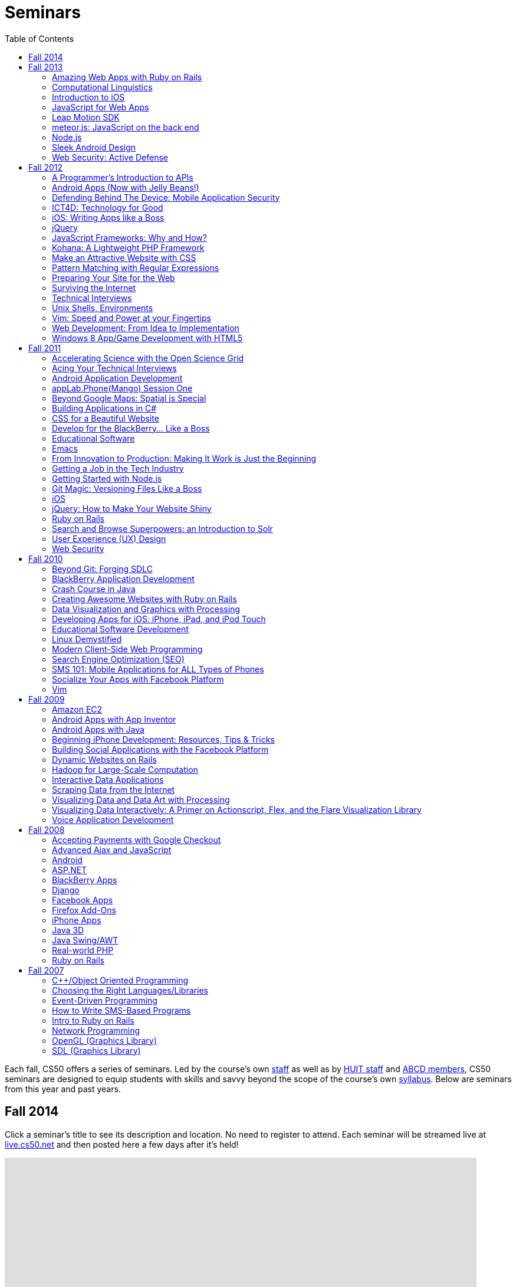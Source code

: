= Seminars
:toc: left

Each fall, CS50 offers a series of seminars. Led by the course's own
https://cs50.harvard.edu/staff[staff] as well as by
http://huit.harvard.edu/[HUIT staff] and
http://www.abcd.harvard.edu/[ABCD members], CS50 seminars are designed
to equip students with skills and savvy beyond the scope of the course's
own https://cs50.harvard.edu/syllabus[syllabus]. Below are seminars from
this year and past years.

== Fall 2014

Click a seminar's title to see its description and location. No need to register to attend. Each seminar will be streamed live at https://live.cs50.net/[live.cs50.net] and then posted here a few days after it's held!

++++
<iframe src="https://www.google.com/calendar/embed?showNav=0&amp;showDate=0&amp;showPrint=0&amp;showTabs=0&amp;showCalendars=0&amp;showTz=0&amp;mode=AGENDA&amp;height=600&amp;wkst=1&amp;bgcolor=%23FFFFFF&amp;src=9q5vbacbfsvejq8g84j66gn14o%40group.calendar.google.com&amp;color=%235229A3&amp;ctz=America%2FNew_York" style=" border-width:0 " width="800" height="600" frameborder="0" scrolling="no"></iframe>
++++

== Fall 2013

=== Amazing Web Apps with Ruby on Rails

_by Gabriel Guimaraes_

Ruby on Rails is an awesome framework that lets you create web applications really fast, without having to worry about unnecessary details!

* http://cdn.cs50.net/2013/fall/seminars/ruby_on_rails/ruby_on_rails.pdf[Slides]
* http://cs50.tv/2013/fall/seminars/ruby_on_rails/[Video]


=== Computational Linguistics

_by Lucas Freitas_

As computers become more and more present in our lives, making our interactions with them more intuitive and natural is essential. Computational linguistics refers to the field of computer science that uses computer science to do interesting things with natural language. Examples of large computational linguistic projects are Siri, the Jeopardy winner Watson, and Google Translate. This seminar will give a brief introduction to the field, and will include Python demos to show the potential of that area.

* http://cdn.cs50.net/2013/fall/seminars/computational_linguistics/computational_linguistics.pdf[Slides]
* http://cdn.cs50.net/2013/fall/seminars/computational_linguistics/computational_linguistics.zip[Source]
* http://cs50.tv/2013/fall/seminars/computational_linguistics/[Video]


=== Introduction to iOS

_by Rhed Shi_

Learn how to program iOS applications using Objective-C and XCode 5.

* http://cdn.cs50.net/2013/fall/seminars/intro_to_ios/intro_to_ios.pdf[Slides]
* http://cdn.cs50.net/2013/fall/seminars/intro_to_ios/intro_to_ios.zip[Source Code]
* http://cs50.tv/2013/fall/seminars/intro_to_ios/[Video]
	

=== JavaScript for Web Apps

_by Tomas Reimers and Mike Rizzo_

Learn about APIs and libraries available in Javascript that are useful when writing web applications. 

* http://tomasreimers.github.io/cs50-seminar/[Slides]
* http://cdn.cs50.net/2013/fall/seminars/javascript_for_web_apps/javascript_for_web_apps.zip[Source]
* http://cs50.tv/2013/fall/seminars/javascript_for_web_apps/[Video]


=== Leap Motion SDK

_by Dan Gill and Michael Sutherland_

Getting Started. Important Details. Tools and helpful tips. Community developments. Community resources. How to engage with Leap for help Q&A.

* http://cdn.cs50.net/2013/fall/seminars/leap_motion/leap_motion.pdf[Slides]
* http://cs50.tv/2013/fall/seminars/leap_motion/[Video]


=== meteor.js: JavaScript on the back end 

_by Roger Zurawicki_

A better way to build apps.  Meteor is an open-source platform for building top-quality web apps in a fraction of the time, regardless of your comfort level. 
We will cover the basics of server-side JavaScript and how to get started building cool real-time web apps!  More information at http://www.meteor.com/.

* http://cdn.cs50.net/2013/fall/seminars/meteorjs/meteorjs.pdf[Slides]
* http://cdn.cs50.net/2013/fall/seminars/meteorjs/meteorjs.zip[Source Code]
* http://cs50.tv/2013/fall/seminars/meteorjs/[Video]


=== Node.js

_by Kevin Schmid_

Node.js is a powerful JavaScript library that allows you to create programs that deal with input and output.  That includes network data and file streams, so it's great for creating web servers! Come hear all about Node.js: how it works, where it works best, and how you could use a Node.js server in your final project! In this seminar, we'll show some examples of Node.js servers and discuss server performance.

* http://cdn.cs50.net/2013/fall/seminars/nodejs/nodejs.pdf[Slides]
* http://cdn.cs50.net/2013/fall/seminars/nodejs/nodejs.zip[Source Code]
* http://cs50.tv/2013/fall/seminars/nodejs/[Video]


=== Sleek Android Design

_by Jordan Jozwiak_

Learn about Android design patterns and how to deal with so many different device versions, sizes, and pixel densities.  We will talk about fundamental mobile designs principles, Android-specific concerns, and responsive design for phones and tablets.

* http://cdn.cs50.net/2013/fall/seminars/sleek_android_design/sleek_android_design.pdf[Slides]
* http://cs50.tv/2013/fall/seminars/sleek_android_design/[Video]


=== Web Security: Active Defense

_by Luciano Arango_

Is my new website, or web application secure? How do I make sure it's secure or test if its not? In this seminar we'll put up a website that's not yet, ahem, ready, and split the attendees into two teams. Team one's job: exploit all the vulnerabilities in the code; team two's job: patch them up before team one gets there. We'll be guiding the challenge by exposing the different mistakes that become security problems, how to spot them quickly, and how to patch them up correctly.

* http://cdn.cs50.net/2013/fall/seminars/web_security/web_security.pdf[Slides]
* http://cs50.tv/2013/fall/seminars/web_security/[Video]


== Fall 2012

=== A Programmer's Introduction to APIs

_by Billy Janitsch '15_

APIs allow you to programmatically access data from websites in a useful
form. Facebook, Flickr, Tumblr, Google Maps, Freebase, Wikipedia,
last.fm, Digg, and even CS50 all have APIs that you can use to work with
a variety of interesting data. Have another source in mind? There's
probably an APP for that. Oops, I mean an API. All familiarity levels
welcome, and those in search of ideas for a cool final project are
particularly encouraged to attend.

* http://cs50.tv/2012/fall/seminars/programmer_intro/programmer_intro-720p.mp4[Video]


=== Android Apps (Now with Jelly Beans!)

_by Jordan Jozwiak '14_

As of September 2012, Android had a 68% market share on smart phones(iOS trailed with only 17% share). Android has matured substantially inthe last few years and is undoubtedly here to stay. What are thedifferences between iOS and Android? How has Android changed with therelease of ICS and Jelly Bean? And, most importantly, how can you getstarted developing for Android using Java and Eclipse?

* http://cdn.cs50.net/2012/fall/seminars/android_apps/android_apps.pdf[Slides]
* http://cs50.tv/2012/fall/seminars/android_apps/android_apps-720p.mp4[Video]


=== Defending Behind The Device: Mobile Application Security

_by Chris Wysopal_

Risks to mobile devices are similar to those of traditional software
applications and a result of insecure coding practices, privacy
violating design, and malicious intent. But mobile devices aren’t just
small computers: they are designed around personal and communication
functionality. This makes the top mobile applications risks different
from the top traditional computing risks - and an easier opportunity for
those with malicious intent. This presentation will discuss the threat
landscape and how developers and enterprise IT can tackle mobile app
risk.

* http://cdn.cs50.net/2012/fall/seminars/mobile_application_security/mobile_application_security.pdf[Slides]
* http://cs50.tv/2012/fall/seminars/mobile_application_security/mobile_application_security-720p.mp4[Video]


=== ICT4D: Technology for Good

_by Alisa Nguyen '15 and Joy Ming '15_

Information Communication Technology for Development is a field where
technology is applied to areas such as global health or mobile health,
education and literacy, food production and distribution, and more. This
seminar will demonstrate how technology can create things that are not
only flashy and awesome but can change the world.

* http://cdn.cs50.net/2012/fall/seminars/ict4d/ict4d.pdf[Slides]
* http://cs50.tv/2012/fall/seminars/ict4d/ict4d-720p.mp4[Video]


=== iOS: Writing Apps like a Boss

_by Tommy MacWilliam '13_

Looking to create a project your friends and family can download on the
App Store? Learn how easy it is to write software for iPhone and iPad.
Topics include Objective-C, XCode, and design patterns, and sample apps
include tic-tac-toe and a sports news reader.

* http://cdn.cs50.net/2012/fall/seminars/ios/ios.pdf[Slides]
* http://cdn.cs50.net/2012/fall/seminars/ios/ios.zip[Source Code]
* http://cs50.tv/2012/fall/seminars/ios/ios-720p.mp4[Video]


=== jQuery

_by Vipul Shekhawat '14_

Javascript is a client-side web programming language, used to create all
sorts of functionality on websites. This seminar focuses on jQuery, one
of the most widely used Javascript libraries. jQuery allows programmers
to easily select and manipulate elements on an HTML page, animate
elements effortlessly, send HTTP requests to servers, and much more.
According to builtwith.com, over 24 million websites use jQuery,
including nearly 60% of the top 10,000 websites on the Internet. Make
web programming a lot easier -- come to this seminar and learn jQuery!

* http://cdn.cs50.net/2012/fall/seminars/jquery/jquery.pdf[Slides]
* http://cdn.cs50.net/2012/fall/seminars/jquery/jquery.zip[Source Code]
* http://cloud.cs50.net/~vshekhawat/jquery[Link to Interactive Slides]
* http://cs50.tv/2012/fall/seminars/jquery/jquery-720p.mp4[Video]


=== JavaScript Frameworks: Why and How?

_by Kevin Schimd '15_

JavaScript! It's awesome when you want to add interactive, client-side
features to a website. But coding large projects in JavaScript can be
difficult: it's tough to keep track of events, and maintain organization
of the code! Enter in JavaScript frameworks, which are useful in solving
these kinds of issues. In this seminar, we'll dive into the details and
aspects of some frameworks, and discuss what kind of design challenges
they address. Some knowledge of JavaScript, such as events and objects,
is ideal, but not necessary.

* http://cdn.cs50.net/2012/fall/seminars/javascript_frameworks/javascript_frameworks.zip[Source
Code]
* http://cs50.tv/2012/fall/seminars/javascript_frameworks/javascript_frameworks-720p.mp4[Video]


=== Kohana: A Lightweight PHP Framework

_by Brandon Liu '14_

Web frameworks are absolutely essential for making websites: They
organize your code so that it's more maintainable, and they take care of
common problems like user input sanitation and data model validation so
that you don't have to reinvent the wheel every single time. There are
dozens of web frameworks out there, but Kohana is one of the easiest to
learn, while still providing plenty of features. It's written in PHP, so
there's no need to learn a new language! The seminar will be a
live-coding session, building a blog from the ground up using Kohana.
Students are free to code along, but I will be moving quickly to cover
more ground.

* http://cdn.cs50.net/2012/fall/seminars/kohana/kohana.pdf[Slides]
* http://cdn.cs50.net/2012/fall/seminars/kohana/kohana.zip[Source Code]
* http://cs50.tv/2012/fall/seminars/kohana/kohana-720p.mp4[Video]


=== Make an Attractive Website with CSS

_by Ben Shryock '15_

Learn to make websites even sexier than CS50 Finance with the use of
Cascading Style Sheets (CSS). CSS allows precise control over visual
appearance of a page, from overall layout to details such as font and
margins, all from a single style sheet.

* http://cdn.cs50.net/2012/fall/seminars/css/css.pdf[Slides]
* http://cdn.cs50.net/2012/fall/seminars/css/css.zip[Source Code]
* http://cs50.tv/2012/fall/seminars/css/css-720p.mp4[Video]


=== Pattern Matching with Regular Expressions

_by John Mussman '12_

Regular expressions are templates that allow computers to find and match
patterns in text. Pattern matching is useful when analyzing user input
on consumer websites, cleaning experimental data, or mining source texts
for statistical information. This seminar gives students conceptual
strategies for converting patterns into regular expressions; practice
using the Python re library to solve puzzles; and background to use the
many implementations of regular expressions in command-line tools and
languages including Python, Perl, Ruby, Java, C#, PHP, and MYSQL.

* http://cdn.cs50.net/2012/fall/seminars/pattern_matching/pattern_matching.pdf[Slides]
* http://cs50.tv/2012/fall/seminars/pattern_matching/pattern_matching-720p.mp4[Video]


=== Preparing Your Site for the Web

_by Yuechen Zhao '15_

Designing and launching a website today is a more complex than simply
whipping up some HTML and CSS. You must also take additional steps to
ensure that your site is ready for the web, as websites are being viewed
on different browsers and platforms by people all over the world. How
can you be certain that your site will thrive under all conditions?
Topics to be discussed include cross-browser/platform compatibility, web
security, error handling, and performance optimization.

* http://cdn.cs50.net/2012/fall/seminars/preparing_your_site/preparing_your_site.pdf[Slides]
* http://cs50.tv/2012/fall/seminars/preparing_your_site/preparing_your_site-720p.mp4[Video]


=== Surviving the Internet

_by Esmond Kane_

This seminar will be a truncated version of the National Cyber Security
Awareness Month presentations available here: http://hvrd.me/Rx1Se9
During this year, a record number of popular online service providers,
ranging from email, to social media, to cloud file sharing, were
compromised resulting in our data being exposed. Now, more than ever, we
need to be mindful of the need for constant vigilance when it comes to
computer security. To protect yourself from cyber risks, here are some
things you can do: 1. Ensure your computer has been set to automatically
update 2. Enable your computer's operating system firewall 3. Install
antivirus software and ensure it is set to automatically update 4.
Install HTTPS and anti-tracking extensions 5. Only save your passwords
to a password safe, never save passwords to your browser 6. Select a
unique password for each of your accounts, do not use a common password
for all of your accounts 7. Use two-factor authentication for accounts
that offer it, for example, Google, PayPal, Dropbox, Facebook and many
others offer free or low cost two-factor authentication 8. Be suspicious
of opening email you were not expecting, or from someone you do not
know, and never reply to an email asking for your password 9. Consider
encrypting your hard disk using your computer's operating system
encryption program, for example, FileVault or BitLocker 10. Back up your
hard disk; make a local backup AND make an online backup of important
data.

* http://cdn.cs50.net/2012/fall/seminars/surviving_the_internet/surviving_the_internet.pdf[Slides]
* http://cs50.tv/2012/fall/seminars/surviving_the_internet/surviving_the_internet-720p.mp4[Video]


=== Technical Interviews

_by Kenny Yu '14_

This will be a workshop presenting the format of technical interviews,
which are common in the recruiting process for software engineering
roles at many tech companies. I'll be presenting tips and resources on
getting through the interview, as well as walking through hands-on
examples of representative problems you might see in interviews.

* http://cdn.cs50.net/2012/fall/seminars/technical_interviews/technical_interviews.pdf[Slides]
* http://cdn.cs50.net/2012/fall/seminars/technical_interviews/technical_interviews.zip[Source
Code]
* http://cs50.tv/2012/fall/seminars/technical_interviews/technical_interviews-720p.mp4[Video]


=== Unix Shells, Environments

_by Douglas Kline_

Unix shells consist of and depend on environments and other provisions
that differ from those of other operating systems. Unix offers several
different shells which have some things in common with each other. One,
bash, is now becoming available on other operating systems and may
become shell-lingua franca. Understanding the bases of the shells, their
various capabilities, and how they differ from each other can greatly
increase one's capabilities of using Unix and also illustrate the
history and development of the shells and the operating system in
general. Understanding how they differ from shells of other operating
systems can promote understanding of both and forestall confusion and
mistakes. I intend this primarily as a practical seminar as the topic
isn't really theoretical and the broader historical implications have
more to do with the irregular, idiosyncratic origins of Unix rather than
principles of computer science.

* http://cdn.cs50.net/2012/fall/seminars/unix_shells_environments/unix_shells_environments.pdf[Text]
* http://cs50.tv/2012/fall/seminars/unix_shells_environments/unix_shells_environments-720p.mp4[Video]


=== Vim: Speed and Power at your Fingertips

_by Brandon Liu '14_

Vim is one of the most popular text editors used by programmers. It is
generally agreed that Vim allows for faster text editing than any other
application, but there is a misconception that Vim has a extremely steep
learning curve. With the proper instruction and guidance, you'll find
yourself coding in Vim in no time, faster than ever before! This seminar
will start with a showcase of what Vim is capable of, and then break out
into a hands-on workshop where everyone gets their hands dirty with some
Vim practice!

* http://cdn.cs50.net/2012/fall/seminars/vim/vim.pdf[Slides]
* http://bit.ly/SGgrya[Vim exercises]
* http://cs50.tv/2012/fall/seminars/vim/vim-720p.mp4[Video]


=== Web Development: From Idea to Implementation

_by Billy Janitsch '15 and Ben Kuhn '15_

So. You have a great idea for a website. What's next? This seminar will
guide you through the process of web development, from designing a solid
architecture to creating a functional and beautiful user interface.
Topics include project management, planning/prioritizing features,
iterating over designs, and an overview of useful libraries and
frameworks. We'll move quickly, but all familiarity levels are welcome.
We'll be happy to field questions during and after the seminar.

* http://cdn.cs50.net/2012/fall/seminars/web_development/web_development.pdf[Slides]
* http://cs50.tv/2012/fall/seminars/web_development/web_development-720p.mp4[Video]


=== Windows 8 App/Game Development with HTML5

_by Edwin Guarin and Chris Bowen_

Are you thinking about what you want to do for your CS50 final project?
Attend this session to learn how to build a Windows 8 App and/or game in
HTML5. If you decide to use this for your final project, we will help
you publish it in the Windows store (using a free Windows Store
developer account we give you) and provide some technical guidance
during the hackathon. You will also have a chance to win a Windows 8
slate device or XBOX 360! Don’t miss out!

* http://cs50.tv/2012/fall/seminars/windows_8/windows_8-720p.mp4[Video]


== Fall 2011


=== Accelerating Science with the Open Science Grid

by Ian Stokes-Rees

In the mid-1990s, the high-energy physics community (think
http://en.wikipedia.org/wiki/Fermilab[FermiLab] and
http://en.wikipedia.org/wiki/Cern[CERN]) started planning for the
http://en.wikipedia.org/wiki/Large_Hadron_Collider[Large Hadron
Collider]. Managing the http://en.wikipedia.org/wiki/Petabyte[petabytes]
of data that would be generated by the facility and sharing it with the
globally distributed community of over 10,000 researchers would be a
major infrastructure and technology problem. This same community that
brought us the web has now developed standards, software, and
infrastructure for http://en.wikipedia.org/wiki/Grid_computing[grid
computing]. In this seminar I'll present some of the exciting science
that is being done on the
http://en.wikipedia.org/wiki/Open_Science_Grid[Open Science Grid], the
US national
http://en.wikipedia.org/wiki/Cyberinfrastructure[cyberinfrastructure]
linking 60 institutions (Harvard included) into a massive
http://en.wikipedia.org/wiki/Distributed_computing[distributed
computing] and http://en.wikipedia.org/wiki/Data_processing_system[data
processing system].

* http://cdn.cs50.net/2011/fall/seminars/acceleratingScience/acceleratingScience.pdf[Slides]
* http://cs50.tv/2011/fall/seminars/acceleratingScience/acceleratingScience.mp4[Video]


=== Acing Your Technical Interviews

by Tony Ho '14

At Harvard, there aren't many programs that help people practice their
interviews, especially if there is coding involved. To help with this, I
would like to teach people about resources that are out there that can
help with making sure everyone can ace their interviews.

Most coding interviews are like another coding competition. I would like
to start by talking about resources like
http://projecteuler.net/[Project Euler], Poj,
http://en.wikipedia.org/wiki/USACO[USACO],
http://codeforces.com/[Codeforces],
http://en.wikipedia.org/wiki/TopCoder[Topcoder]. Then I will move into
the broad topics that everyone needs to know to answer simple questions.
Finally, I will end with a hands-on period where we will try some
problems and go over some problems that I have personally seen and find
very interesting.

* http://cdn.cs50.net/2011/fall/seminars/acing_technical_interviews/acing_technical_interviews.pdf[Slides]
* http://cdn.cs50.net/2011/fall/seminars/acing_technical_interviews/acing_technical_interviews_src.zip[Source
Code]
* http://cs50.tv/2011/fall/seminars/acing_technical_interviews/acing_technical_interviews.mp4[Video]


=== Android Application Development

by Jordan Jozwiak '14

Learn the basics of the http://code.google.com/android/[Android]
Application Interface and developing
http://en.wikipedia.org/wiki/Java_%28software_platform%29[Java]
applications using
http://en.wikipedia.org/wiki/Eclipse_%28software%29[Eclipse].

* http://cdn.cs50.net/2011/fall/seminars/Android_applicationDevelopment/Android_applicationDevelopment.pdf[Slides]
* http://cs50.tv/2011/fall/seminars/Android_applicationDevelopment/Android_applicationDevelopment.mp4[Video]


=== appLab.Phone(Mango) Session One

by Edwin Guarin of Microsoft

You will learn how to get started on that next great app for the Windows
Phone. Session One will attempt to cover: Introduction to Windows Phone
7.5 for Developers; Building Windows Phone 7.5 Apps with Visual Studio
and Silverlight; Getting Started with Sample Code and other resource;
Publishing and Monetizing your App in the Marketplace at no cost. For
this seminar, install the Windows Phone 7.5 SDK from
http://create.msdn.com/en-us/home/getting_started. And create a free
Dreamspark and AppHub account using the instructions from
http://bit.ly/r2dqFr. This will give you the ability to publish your
phone apps and monetize for free.

* Resources
** http://cdn.cs50.net/2011/fall/seminars/appLab_Phone_Mango/Jump_Start_Windows_Phone_Mango.zip[Jump
Start Windows Phone Mango]
** http://cdn.cs50.net/2011/fall/seminars/appLab_Phone_Mango/Windows_Phone_7_Silverlight_Toolkit_Refresh_Aug_2011.zip[Windows
Phone 7 Silverlight Toolkit Refresh Aug 2011]
** http://cdn.cs50.net/2011/fall/seminars/appLab_Phone_Mango/Windows_Phone_7_Training_Course.zip[Windows
Phone 7 Training Course]
** http://cdn.cs50.net/2011/fall/seminars/appLab_Phone_Mango/Windows_Phone_Training_Labs.zip[Windows
Phone Training Labs]
** http://cdn.cs50.net/2011/fall/seminars/appLab_Phone_Mango/Windows_Phone_Training_Presentations.zip[Windows
Phone Training Presentations]
* http://cs50.tv/2011/fall/seminars/appLab_Phone_Mango/appLab_Phone_Mango.mp4[Video]


=== Beyond Google Maps: Spatial is Special

by Kirk Goldsberry

There's an ongoing http://en.wikipedia.org/wiki/Geospatial[geospatial]
revolution happening right now. Unfortunately, despite the rapid rise of
geospatial technologies, here at Harvard there are few if any courses
that focus on
http://en.wikipedia.org/wiki/Geographic_Information_Science[Geographic
Information Science]. I propose to lead a brief seminar that introduces
the basics of GIScience and hopes to inspire students to generate
exciting new spatially aware mobile applications that pick up where
popular location-based services such as
http://en.wikipedia.org/wiki/Google_maps[Google Maps] and
[http://en.wikipedia.org/wiki/Yelp,_Inc. Yelp] leave off. Since a large
percentage of http://en.wikipedia.org/wiki/Application_software["apps"]
have a spatial component, this topic should be of interest to students
looking to design new
http://en.wikipedia.org/wiki/Mobile_computing[mobile computing]
software.

* http://cs50.tv/2011/fall/seminars/beyond_GoogleMaps/beyond_GoogleMaps.mp4[Video]


=== Building Applications in C#

by Mike Teodorescu '11

This seminar is a concentrated introduction to
http://en.wikipedia.org/wiki/C_Sharp_%28programming_language%29[C#] and
will cover
http://en.wikipedia.org/wiki/Object-oriented_programming[object-oriented
programming] in C#,
http://en.wikipedia.org/wiki/Collection_%28computing%29[collections] in
C#, http://en.wikipedia.org/wiki/Exception_handling[exception handling],
http://en.wikipedia.org/wiki/Regular_expression_examples[regular
expressions], http://en.wikipedia.org/wiki/XML[XML]
http://en.wikipedia.org/wiki/Parsing[parsing],
http://en.wikipedia.org/wiki/C_file_input/output[file I/O], and
http://en.wikipedia.org/wiki/Debugging[debugging] in
http://en.wikipedia.org/wiki/Microsoft_Visual_Studio[Visual Studio]. By
the end of the course, students should have a solid grasp of this
powerful language, which is packed with handy shortcuts and libraries.

* http://cdn.cs50.net/2011/fall/seminars/C_sharp/C_sharp.pdf[Slides]
* http://cdn.cs50.net/2011/fall/seminars/C_sharp/C_sharp_src.zip[Source
Code]
* http://cs50.tv/2011/fall/seminars/C_sharp/C_sharp.mp4[Video]


=== CSS for a Beautiful Website

by Charles Bandes

Proper use of http://en.wikipedia.org/wiki/Cascading_Style_Sheets[CSS]
allows a tremendous degree of control over both the layout and visual
design of a web page. Careful application of
http://en.wikipedia.org/wiki/Style_sheet_%28web_development%29[style
sheets] can be the difference between a basic page and a really polished
site.

* http://cdn.cs50.net/2011/fall/seminars/CSS/CSS_src.zip[Source Code]
* http://cs50.tv/2011/fall/seminars/CSS/CSS.mp4[Video]


=== Develop for the BlackBerry... Like a Boss

by Jason Hirschorn '14 and Marta Bralic '12

Learn how to develop applications for
http://en.wikipedia.org/wiki/BlackBerry[BlackBerry] smartphone. Imagine
integrating the http://en.wikipedia.org/wiki/BlackBerry_Messenger[BBM]
platform into your application or coding the next
http://en.wikipedia.org/wiki/Brick_Breaker[Brick Breaker]. The
possibilities are endless!

* http://cdn.cs50.net/2011/fall/seminars/develop_for_the_BlackBerry/develop_for_the_BlackBerry.pdf[Slides]
* http://cs50.tv/2011/fall/seminars/develop_for_the_BlackBerry/develop_for_the_BlackBerry.mp4[Video]


=== Educational Software

by Katie Vale

Interested in writing software to support teaching and learning? This
session will discuss how to plan and execute an instructional project,
including how to do requirements gathering, how to choose development
platforms, and how to assess your project. The instructor has over 20
years' experience in designing and producing educational software.

* http://cdn.cs50.net/2011/fall/seminars/educationalSoftware/educationalSoftware.pdf[Slides]
* http://cs50.tv/2011/fall/seminars/educationalSoftware/educationalSoftware.mp4[Video]


=== Emacs

by Matthew Chartier '12

http://en.wikipedia.org/wiki/Emacs[Emacs] is an alternative to
http://en.wikipedia.org/wiki/Gedit[gedit] which empowers you to write
code more efficiently.
http://en.wikipedia.org/wiki/Extensible[Extensible] and highly
customizable, Emacs allows users to streamline their editing process by
modifying the editor itself to suit their needs. Topics covered will
include http://en.wikipedia.org/wiki/Keyboard_shortcuts[keyboard
shortcuts] to navigate text files quickly, using
http://en.wikipedia.org/wiki/Data_buffer[buffers] to more effectively
work with code spanning multiple files, and automating repetitive and
tedious editing tasks on the fly.

* http://cdn.cs50.net/2011/fall/seminars/Emacs/Emacs.pdf[Slides]
* http://cs50.tv/2011/fall/seminars/Emacs/Emacs.mp4[Video]


=== From Innovation to Production: Making It Work is Just the Beginning

by Dennis Ravenelle

Thomas Edison is credited with saying that invention is 1 percent
inspiration and 99 percent perspiration. Getting an innovative solution
from the lab (or the garage) into a real production environment can be
an arduous process. But until something delivers real value in a
real-world environment, it's just a novelty. Here are some things to
consider.

* http://cdn.cs50.net/2011/fall/seminars/innovation_to_production/innovation_to_production.pdf[Slides]
* http://cs50.tv/2011/fall/seminars/innovation_to_production/innovation_to_production.mp4[Video]


=== Getting a Job in the Tech Industry

by Matthew Chartier '12 and Melissa Niu '13

A seminar to discuss opportunities available to Harvard students in the
tech industry and details about the interview process. The seminar will
consist of a presentation and Q&A session with a panel of students with
prior experience interviewing for and working in positions in the tech
industry.

* http://cdn.cs50.net/2011/fall/seminars/techIndustry/techIndustry.pdf[Slides]
* http://cs50.tv/2011/fall/seminars/techIndustry/techIndustry.mp4[Video]


=== Getting Started with Node.js

by Beardsley Ruml

An introduction to http://en.wikipedia.org/wiki/Node.js[Node.js], a
http://en.wikipedia.org/wiki/Server-side[server-side]
http://en.wikipedia.org/wiki/Javascript[JavaScript] environment with
http://en.wikipedia.org/wiki/Asynchronous_I/O[non-blocking IO], and its
most popular modules, such as http://expressjs.com/[Express] (built on
Connect) and http://socket.io/[Socket-IO]. The opportunities for
real-time browser-based interactions will be demonstrated with a new
http://en.wikipedia.org/wiki/Open_source[open-source] implementation of
http://backchan.nl/[backchan.nl]. (See
http://www.github.com/bruml2/backchannel/)

* http://cdn.cs50.net/2011/fall/seminars/Node_js/Node_js.pdf[Slides]
* http://cs50.tv/2011/fall/seminars/Node_js/Node_js.mp4[Video]


=== Git Magic: Versioning Files Like a Boss

by Tommy MacWilliam '13

Tired of sudoku_why_is_it_3_am.c and sudoku_OMG_FINALLY_WORKS.c? Learn
how software is developed in the real world with
http://git-scm.com/[git], a distributed revision control system. Track
down bugs faster, manage file histories, and deploy code with efficiency
and confidence.

* http://cdn.cs50.net/2011/fall/seminars/Git_magic/Git_magic.pdf[Slides]
* http://cs50.tv/2011/fall/seminars/Git_magic/Git_magic.mp4[Video]


=== iOS

by Larry Ehrhardt

Quick tour of http://en.wikipedia.org/wiki/IOS[iOS] and how to build a
tab-based http://en.wikipedia.org/wiki/Application_software[app] with a
view, table, and web view.

* http://cdn.cs50.net/2011/fall/seminars/iOS/iOS.pdf[Slides]
* http://cdn.cs50.net/2011/fall/seminars/iOS/iOS_src.zip[Source Code]
* http://cs50.tv/2011/fall/seminars/iOS/iOS.mp4[Video]


=== jQuery: How to Make Your Website Shiny

by Alex Hugon '11

Stolen from http://en.wikipedia.org/wiki/JQuery[jQuery's] site: "jQuery
is a fast and concise JavaScript Library that simplifies
http://en.wikipedia.org/wiki/Html[HTML] document traversing, event
handling, animating, and
http://en.wikipedia.org/wiki/Ajax_%28programming%29[Ajax] interactions
for rapid web development. jQuery is designed to change the way that you
write http://en.wikipedia.org/wiki/Javascript[JavaScript]."

What this means for you is that you can make your websites prettier,
more interactive, and more dynamic than ever. If you're considering
making a website for your final project, you should check jQuery out!

* http://cdn.cs50.net/2011/fall/seminars/jQuery/jQuery_src.zip[Source
Code]
* http://cs50.tv/2011/fall/seminars/jQuery/jQuery.mp4[Video]


=== Ruby on Rails

by Lexi Ross '13

http://en.wikipedia.org/wiki/Ruby_on_Rails[Ruby on Rails] is an exciting
new web development framework that lets you build awesome, dynamic
websites in a short amount of time. Ever used
http://en.wikipedia.org/wiki/Twitter[Twitter] or
http://en.wikipedia.org/wiki/Groupon[Groupon]? Then you've used a Rails
application. The Rails framework utilizes the
http://www.ruby-lang.org/en/[Ruby programming language], so we'll be
learning basic Ruby syntax as well as the tools you need to get started
building a Rails app. Bonus: Ruby is insanely fun to code in!

* http://cdn.cs50.net/2011/fall/seminars/Ruby_on_Rails/ROR.pdf[Slides]
* http://cdn.cs50.net/2011/fall/seminars/Ruby_on_Rails/ROR_depot_src.zip[ROR depot Source Code]
* http://cdn.cs50.net/2011/fall/seminars/Ruby_on_Rails/ROR_finance_skeleton_src.zip[ROR finance skeleton Source Code]
* http://cs50.tv/2011/fall/seminars/Ruby_on_Rails/Ruby_on_Rails.mp4[Video]


=== Search and Browse Superpowers: an Introduction to Solr

by Ben Gaucherin

Search and browse capabilities are core to most applications these days.
This seminar will review basic concepts behind search, including the
more recent development known as
http://en.wikipedia.org/wiki/Faceted_search[faceted search]. We will
then use http://en.wikipedia.org/wiki/Solr[Solr], one of the most
popular http://en.wikipedia.org/wiki/Open_source[open-source] faceted
http://en.wikipedia.org/wiki/Search_engine[search engines], to see how
one can incorporate advanced search and browse capabilities into an
application.

* http://cdn.cs50.net/2011/fall/seminars/intro_to_Solr/intro_to_Solr.pdf[Slides]
* http://cs50.tv/2011/fall/seminars/intro_to_Solr/intro_to_Solr.mp4[Video]
* http://cdn.cs50.net/2011/fall/seminars/intro_to_Solr/intro_to_Solr.ova[Virtual Machine]


=== User Experience (UX) Design

by Julia Mitelman '13

Ever stumbled upon a product that frustrated you because you couldn't
figure out how to use it? Learn how to create products that are
intuitive and convenient—no user manual necessary! A sneak peek of
CS179, this seminar teaches you what you need to keep in mind when
making products so you can create a great best user experience—because
it's always the designer's fault!

* http://cdn.cs50.net/2011/fall/seminars/user_UX_design/user_UX_design.pdf[Slides]
* http://cs50.tv/2011/fall/seminars/user_UX_design/user_UX_design.mp4[Video]


=== Web Security

by Carl Jackson '13

You know how to build websites, but do you know how to make them secure?
We'll teach you about some of the most common Web Security
vulnerabilities and how to fix them.

* http://cdn.cs50.net/2011/fall/seminars/Web_security/Web_security.pdf[Slides]
* http://cdn.cs50.net/2011/fall/seminars/Web_security/Web_security.zip[Source Code]
* http://cs50.tv/2011/fall/seminars/Web_security/Web_security.mp4[Video]


== Fall 2010


=== Beyond Git: Forging SDLC

by Esmond Kane

Given the forthcoming launch of the http://forge.gov/[forge.gov]
http://en.wikipedia.org/wiki/Systems_Development_Life_Cycle[SDLC]
portal, building on the already deployed http://forge.mil/[forge.mil],
collaborative development lifecycle portals are officially mainstream.
The presenter will speak to the goals, quirks, maturation and future of
a 6-year software development hosted portal for academia _et al._ in
Harvard. The Harvard ABCD Forge is available at
https://forge.abcd.harvard.edu/[forge.abcd.harvard.edu].

* http://cdn.cs50.net/2010/fall/seminars/BeyondGit_ForgingSDLC/BeyondGit_ForgingSDLC.pdf[Slides]
* http://cs50.tv/2010/fall/seminars/BeyondGit_ForgingSDLC/BeyondGit_ForgingSDLC.mp4[Video]


=== BlackBerry Application Development

by Tian Feng '11

Learn the basics of the http://en.wikipedia.org/wiki/BlackBerry[BlackBerry] Application
Interface and developing http://en.wikipedia.org/wiki/Java_(programming_language)[Java]
applications.

* http://cdn.cs50.net/2010/fall/seminars/BlackBerryApplicationDevelopment/BlackBerryApplicationDevelopment.pdf[Slides]
* http://cs50.tv/2010/fall/seminars/BlackBerryApplicationDevelopment/BlackBerryApplicationDevelopment.mp4[Video]


=== Crash Course in Java

by Matthew Chartier '12

Comprehensive introduction to the syntax, features, advantages, and limitations of the
http://en.wikipedia.org/wiki/Java_(programming_language)[Java]
programming language, relating back to
http://en.wikipedia.org/wiki/C_(programming_language)[C]. Introducing
basic topics in http://en.wikipedia.org/wiki/Object-oriented_programming[object-oriented programming].

* http://cdn.cs50.net/2010/fall/seminars/CrashCourseInJava/CrashCourseInJava.pdf[Slides]
* http://cdn.cs50.net/2010/fall/seminars/CrashCourseInJava/CrashCourseInJava.zip[Source Code]
* http://cs50.tv/2010/fall/seminars/CrashCourseInJava/CrashCourseInJava.mp4[Video]


=== Creating Awesome Websites with Ruby on Rails

by Tommy MacWilliam '13

http://en.wikipedia.org/wiki/Ruby_on_Rails[Ruby on Rails] is a web
application framework for the
http://en.wikipedia.org/wiki/Ruby_(programming_language)[Ruby]
programming language. With Rails, interacting with complex database
structures is a snap and site organization is literally done for you,
allowing you to focus on creating an awesome website rather than
worrying about petty low-level details. In this seminar, we'll take a
look at the Ruby programming language, the
http://en.wikipedia.org/wiki/Model–View–Controller[MVC] design pattern,
and how to create and deploy a killer Rails website in minutes (that's
right, minutes).

* http://cdn.cs50.net/2010/fall/seminars/CreatingAwesomeWebsitesWithRubyOnRails/CreatingAwesomeWebsitesWithRubyOnRails.pdf[Slides]
* http://cs50.tv/2010/fall/seminars/CreatingAwesomeWebsitesWithRubyOnRails/CreatingAwesomeWebsitesWithRubyOnRails.mp4[Video]


=== Data Visualization and Graphics with Processing

by Mike Teodorescu '11

Used in visualizing the human genome, social networks, word maps of
presidential speeches,
http://en.wikipedia.org/wiki/Processing_(programming_language)[Processing]
provides a complete framework for interactive visual applications. The
seminar is structured as a tutorial to enable you to get started quickly
with the
http://en.wikipedia.org/wiki/Java_(programming_language)[Java]-based
Processing and off to a final project! A survey of visual applications
using Processing will be made to give you more implementation ideas for
your project.

* http://cdn.cs50.net/2010/fall/seminars/DataVisualizationAndGraphicsWithProcessing/DataVisualizationAndGraphicsWithProcessing.pdf[Slides]
* http://cdn.cs50.net/2010/fall/seminars/DataVisualizationAndGraphicsWithProcessing/DataVisualizationAndGraphicsWithProcessing.zip[Source Code]
* http://cs50.tv/2010/fall/seminars/DataVisualizationAndGraphicsWithProcessing/DataVisualizationAndGraphicsWithProcessing.mp4[Video]


=== Developing Apps for iOS: iPhone, iPad, and iPod Touch

by Scott Crouch '13

In this seminar, students will learn the fundamentals of
http://en.wikipedia.org/wiki/Objective-C[Objective-C],
http://en.wikipedia.org/wiki/Xcode[Xcode], the iPhone and iPad
simulator, http://en.wikipedia.org/wiki/Interface_Builder[Interface
Builder] and Instruments. Topics in Objective-C include the
http://en.wikipedia.org/wiki/Model–View–Controller[model-view-controller]
paradigm, basic syntax, memory management, Core Data, and UI elements.
Students will learn the basics of creating simple, table, tab bar and
split view controller applications.

* http://cdn.cs50.net/2010/fall/seminars/DevelopingAppsFor_iOS_iPhone_iPad_And_iPodTouch/DevelopingAppsFor_iOS_iPhone_iPad_And_iPodTouch.pdf[Slides]
* http://cdn.cs50.net/2010/fall/seminars/DevelopingAppsFor_iOS_iPhone_iPad_And_iPodTouch/CS50_Practice_iOS_App.zip[Source Code], _should be run on Simulator 4.2 Debug with LLVM Compiler 1.6_
* http://cs50.tv/2010/fall/seminars/DevelopingAppsFor_iOS_iPhone_iPad_And_iPodTouch/DevelopingAppsFor_iOS_iPhone_iPad_And_iPodTouch.mp4[Video]


=== Educational Software Development

by Katie Vale

Interested in writing software to support teaching and learning? This
session will discuss how to plan and execute an instructional project,
including how to do requirements gathering, how to choose development
platforms, and how to assess your project. The instructor has over 20
years experience in designing and producing educational software.

* http://cs50.tv/2010/fall/seminars/EducationalSoftwareDevelopment/EducationalSoftwareDevelopment.mp4[Video]


=== Linux Demystified

by Jeremy Cushman '12

Come learn about arguably the most successful collective action effort
in the history of the world. Dive into the tool used by the pros and
learn what it takes. Bring along your laptop so you can play along.

* http://cdn.cs50.net/2010/fall/seminars/LinuxDemystified/LinuxDemystified.pdf[Slides]
* http://cs50.tv/2010/fall/seminars/LinuxDemystified/LinuxDemystified.mp4[Video]


=== Modern Client-Side Web Programming

by Filip Zembowicz '11

Recent developments in the http://en.wikipedia.org/wiki/HTML5[HTML5] and
http://en.wikipedia.org/wiki/Cascading_Style_Sheets[CSS] specifications
as well as powerful http://en.wikipedia.org/wiki/JavaScript[JavaScript]
libraries like http://en.wikipedia.org/wiki/JQuery[jQuery] have extended
the realm of possibilities of what can be displayed in a browser. This
seminar will be a high-level overview of the new possibilities, such as
embedding video directly, using a canvas to draw arbitrary objects,
dynamically storing data in the browser using localStorage, and
animating and transforming your webpages to your heart's content.

* http://cs50.tv/2010/fall/seminars/ModernClient-SideWebProgramming/ModernClient-SideWebProgramming.mp4[Video]


=== Search Engine Optimization (SEO)

by Katie Fifer '08

Ever wondered how Google picks certain websites to show up before others
in search results? Ever wondered how much traffic (and money) is at
stake when it comes to being number 1 on Google? Come learn how to
optimize your website to make it more search-engine-friendly and boost
your search engine ranking. We'll cover everything from html tags, to
URLs, links, keyword strategy, and overall content.

* http://cdn.cs50.net/2010/fall/seminars/SearchEngineOptimization_SEO/SearchEngineOptimization_SEO.pdf[Slides]
* http://cs50.tv/2010/fall/seminars/SearchEngineOptimization_SEO/SearchEngineOptimization_SEO.mp4[Video]


=== SMS 101: Mobile Applications for ALL Types of Phones

by Jeff Solnet '12 and Punit Shah '12

This seminar will cover the basics of developing
http://en.wikipedia.org/wiki/SMS[SMS]-based mobile applications. We will
discuss and demonstrate how to use the
http://www.zeepmobile.com/developers/[Zeep Mobile] and
http://lite.textmarks.com/dev/[TextMarks Lite] APIs, in conjunction with
http://en.wikipedia.org/wiki/PHP[PHP] scripts, to develop interactive
SMS applications. SMS (i.e. text messages) is a nearly-universal
technology on cell phones. It allows developers to create mobile
applications that are cheap and compatible with all phones, whether
you're using a smartphone (iPhone, Blackberry, G1) or your parents' old
black-and-white Nokia. If you're thinking about changing the world, SMS
has been a useful platform for the developing world where few serviced
populations have access to advanced mobile devices. Farmers in many
African countries are now able to get up-to-date pricing and other
agricultural data thanks to SMS applications. In Kenya, mobile (SMS)
banking is rapidly changing the way Kenyans create and conduct business.
Whether you're interested in updating
http://shuttleboy.cs50.net/[Shuttleboy] or solving world peace, this
seminar will be a good starting point.

* http://cdn.cs50.net/2010/fall/seminars/SMS101_MobileApplicationsForAllTypesOfPhones/SMS101_MobileApplicationsForAllTypesOfPhones.pdf[Slides]
* http://cs50.tv/2010/fall/seminars/SMS101_MobileApplicationsForAllTypesOfPhones/SMS101_MobileApplicationsForAllTypesOfPhones.mp4[Video]


=== Socialize Your Apps with Facebook Platform

by Keito Uchiyama '11

How to get started with http://developers.facebook.com/[Facebook's
Platform product], including use of the
http://developers.facebook.com/docs/api[Graph API] and how to use the
http://github.com/facebook/php-sdk/[SDKs in PHP]. An overview of the
features in the API and examples of possible integrations.

* http://cdn.cs50.net/2010/fall/seminars/SocializeYourAppsWithFacebookPlatform/SocializeYourAppsWithFacebookPlatform.pdf[Slides]
* http://cdn.cs50.net/2010/fall/seminars/SocializeYourAppsWithFacebookPlatform/SocializeYourAppsWithFacebookPlatform.zip[Source Code]
* http://cs50.tv/2010/fall/seminars/SocializeYourAppsWithFacebookPlatform/SocializeYourAppsWithFacebookPlatform.mp4[Video]


=== Vim

by Gabrielle Ehrlich '13

Learn how to use http://en.wikipedia.org/wiki/Vim_(text_editor)[Vim], a
text editor. It's awesome.

* http://cs50.tv/2010/fall/seminars/Vim/Vim.mp4[Video]


== Fall 2009


=== Amazon EC2

by David J. Malan '99

Overview of http://aws.amazon.com/ec2/[Amazon EC2]. How We've Used It.
What It Costs. Q&A.

* https://manual.cs50.net/Amazon_EC2[Outline]
* Video
** http://cdn.cs50.net/2009/fall/seminars/EC2_seminar.flv?play[Flash]
** http://cdn.cs50.net/2009/fall/seminars/EC2_seminar.mp3?download[MP3]
** http://cdn.cs50.net/2009/fall/seminars/EC2_seminar.mov?download[QuickTime]


=== Android Apps with App Inventor

by Alex Hugon '11 and Filip Zembowicz '11

http://sites.google.com/site/appinventorhelp/[App Inventor for Android]
is a http://scratch.mit.edu/[Scratch]-like environment that lets you
create new mobile applications. With it, you can explore communication,
location-awareness, social networking, and massive Web-based data
collections. This is a great way to try out mobile apps, and to
collaborate with a community of developers at Google and other colleges
participating in the App Inventor alpha.

* http://cdn.cs50.net/2009/fall/seminars/AndroidAppsWithAppInventor.flv?play[Flash]
* http://cdn.cs50.net/2009/fall/seminars/AndroidAppsWithAppInventor.mp3?download[MP3]
* http://cdn.cs50.net/2009/fall/seminars/AndroidAppsWithAppInventor.mov?download[QuickTime]


=== Android Apps with Java

by Kent Rakip '11

http://code.google.com/android/[Android] is a software stack for mobile
devices that includes an operating system, middleware and key
applications. The Android SDK provides the tools and APIs necessary to
begin developing applications that run on Android-powered devices.

* http://cdn.cs50.net/2009/fall/seminars/AndroidAppswithJava.pdf[Slides]
* Video
** http://cdn.cs50.net/2009/fall/seminars/AndroidAppsWithJava.flv?play[Flash]
** http://cdn.cs50.net/2009/fall/seminars/AndroidAppsWithJava.mp3?download[MP3]
** http://cdn.cs50.net/2009/fall/seminars/AndroidAppsWithJava.mov?download[QuickTime]


=== Beginning iPhone Development: Resources, Tips & Tricks

by Winston Yan '10 and Jonathan Yip '12

Interested in developing an app for the iPhone or iPod touch? This
seminar aims to not only be a tutorial on beginning iPhone development,
but will also 1) introduce a number of resources we've found useful
during the development of Rover and 2) provide you with a number of
tips, tricks, and customizations that we've learned through trial and
error. Hopefully from our experience, we can make your life a lot
easier!

* http://cdn.cs50.net/2009/fall/seminars/Beginning_iPhoneDevelopment.flv?play[Flash]
* http://cdn.cs50.net/2009/fall/seminars/Beginning_iPhoneDevelopment.mp3?download[MP3]
* http://cdn.cs50.net/2009/fall/seminars/Beginning_iPhoneDevelopment.mov?download[QuickTime]


=== Building Social Applications with the Facebook Platform

by Keito Uchiyama '11

When you "SuperPoke" someone on Facebook or play "Farmville", you're
using applications built on the http://developers.facebook.com/[Facebook
Platform], an extensive infrastructure designed to make it easy for
developers to leverage the social graph of the world's largest social
networking website. Now that the Facebook Platform is available outside
facebook.com as Facebook Connect and in many other languages beyond PHP,
an increasingly large number of notable websites are using the Platform
to add the social element to their websites and other applications.
Learn how to create such an application yourself and join the social
web.

* http://cdn.cs50.net/2009/fall/seminars/BuildingSocialApplicationsWithFacebookPlatform.flv?play[Flash]
* http://cdn.cs50.net/2009/fall/seminars/BuildingSocialApplicationsWithFacebookPlatform.mp3?download[MP3]
* http://cdn.cs50.net/2009/fall/seminars/BuildingSocialApplicationsWithFacebookPlatform.mov?download[QuickTime]


=== Dynamic Websites on Rails

by Greg Brockman

Ruby on Rails is a framework for building web applications that makes
complicated tasks easy, fast, and fun. By taking care of low-level
details such as talking to your database as if it were an object, Rails
frees you to deal with the interesting parts that make your site unique
to you. In this talk, we'll go through some of the basic concepts of
Rails, ultimately building a dynamic application in mere minutes. Give
in to peer pressure and join sites like Hulu, Twitter, and Jobster in
riding the Rails.

* http://cdn.cs50.net/2009/fall/seminars/DynamicWebsitesOnRails.flv?play[Flash]
* http://cdn.cs50.net/2009/fall/seminars/DynamicWebsitesOnRails.mp3?download[MP3]
* http://cdn.cs50.net/2009/fall/seminars/DynamicWebsitesOnRails.mov?download[QuickTime]


=== Hadoop for Large-Scale Computation

by Zak Stone '04

Welcome to the era of Big Data, in which petabytes of information are
accumulating at an accelerating rate and desperately need you to analyze
them. Computation on billions of web pages or photos or log entries
requires new tools and a new way of thinking about programming; this
seminar will introduce you to http://hadoop.apache.org/[Hadoop], the
most prominent open-source ecosystem of tools for working with exciting
new large-scale datasets.

* http://cdn.cs50.net/2009/fall/seminars/Hadoop.flv?play[Flash]
* http://cdn.cs50.net/2009/fall/seminars/Hadoop.mp3?download[MP3]
* http://cdn.cs50.net/2009/fall/seminars/Hadoop.mov?download[QuickTime]


=== Interactive Data Applications

by Mike Tucker '03

Build an interactive, data-driven application using
http://www.endeca.com/[Endeca]'s commercial-grade data tools with
http://en.wikipedia.org/wiki/XQuery[XQuery], a standards-based
programming language tuned to working with
http://en.wikipedia.org/wiki/Xml[XML].

Endeca provides a platform for search applications that allows users to
navigate through data based on record attributes. This means that you
can take any dataset that you have in mind and open it up to the world
with the type of high quality text search and faceted navigation that
you find on the top e-commerce and media sites including
http://HomeDepot.com[HomeDepot.com], http://NewEgg.com[NewEgg.com],
http://NewsSift.com[NewsSift.com] and http://Time.com[Time.com].

Endeca provides access to these features and more through APIs that are
exposed in a standard query language for XML databases called XQuery, in
which you can write arbitrarily complex programs. These programs can
then be hosted in your Endeca application as web-services, meaning that
they can be invoked from your
http://en.wikipedia.org/wiki/Ajax_(programming)[Ajax] or
http://www.adobe.com/products/flex/[Flex]-based User Interface.

* http://cdn.cs50.net/2009/fall/seminars/InteractiveDataApplications.flv?play[Flash]
* http://cdn.cs50.net/2009/fall/seminars/InteractiveDataApplications.mp3?download[MP3]
* http://cdn.cs50.net/2009/fall/seminars/InteractiveDataApplications.mov?download[QuickTime]


=== Scraping Data from the Internet

by Keito Uchiyama '11

Stocks, sports scores, dining menus--there's a plethora of information
out there on the Internet that's not available by easily accessible
http://en.wikipedia.org/wiki/Application_programming_interface[Application
Programming Interfaces] (APIs).
http://en.wikipedia.org/wiki/Web_scraping[Web scraping], or screen
scraping in general, helps extract that data by parsing the HTML on web
pages, making data from any website on the Internet accessible to your
application and prime for mashing up in whatever creative way you can
imagine. We'll go over an example,
http://CrimsonDining.org/[CrimsonDining.org], which uses robust scraping
to retrieve menu data from Dining Services. The techniques covered in
this seminar will apply to any programming language or framework.

* http://cdn.cs50.net/2009/fall/seminars/ScrapingDataFromInternet.zip[Source Code]
* Video
** http://cdn.cs50.net/2009/fall/seminars/ScrapingDataFromInternet.flv?play[Flash]
** http://cdn.cs50.net/2009/fall/seminars/ScrapingDataFromInternet.mp3?download[MP3]
** http://cdn.cs50.net/2009/fall/seminars/ScrapingDataFromInternet.mov?download[QuickTime]


=== Visualizing Data and Data Art with Processing

by Filip Zembowicz '11

http://www.processing.org[Processing] is an open-source programming
language based on Java and designed with visualization in mind. It is
for students, artists, designers, researchers, and hobbyists for
learning, prototyping, and production of graphics, both static and
interactive. It is used intensively in the class CS 171: Visualization,
taught by Hanspeter Pfister. This tutorial will cover basic processing
fundamentals, including loading data, drawing complex shapes from
primitives, physics, and handling user interaction. These programs can
then be run online or through downloadable executables.

* http://cdn.cs50.net/2009/fall/seminars/VisualizingData_DataArtWithProcessing.flv?play[Flash]
* http://cdn.cs50.net/2009/fall/seminars/VisualizingData_DataArtWithProcessing.mp3?download[MP3]
* http://cdn.cs50.net/2009/fall/seminars/VisualizingData_DataArtWithProcessing.mov?download[QuickTime]


=== Visualizing Data Interactively: A Primer on Actionscript, Flex, and the Flare Visualization Library

by Filip Zembowicz '11

Large datasets are everywhere nowadays: information on populations,
biology, voting, prices, and distances are just a few of the various
categories of data easily accessible online. However, many of these
resources suffer from poor user interface design--it is hard for a user
to see the information holistically, to see patterns in data, to observe
how the data changes over time, and to remain engaged with static blocks
of text and images. Information visualization allows for the facile
design of engaging ways to explore data. In this tutorial, I will
introduce Actionscript (the language that powers Flash animations) and
http://www.adobe.com/products/flex/[Flex] (an Adobe product that allows
rapid development of web-based flash apps), specifically focusing on how
the http://flare.prefuse.org/[Flare] visualization library can be
utilized to load, display, and interact with quantitative, qualitative,
and relative data. Examples of beautiful visualizations:
http://www.visualcomplexity.com/vc/.

Adobe has recently announced that the forthcoming Flash CS5 will be able
to run on iPhone -- this represents a tremendous opportunity for getting
into the mobile wave.

* http://cdn.cs50.net/2009/fall/seminars/VisualizingDataInteractively.flv?play[Flash]
* http://cdn.cs50.net/2009/fall/seminars/VisualizingDataInteractively.mp3?download[MP3]
* http://cdn.cs50.net/2009/fall/seminars/VisualizingDataInteractively.mov?download[QuickTime]


=== Voice Application Development

by Wellie Chao '98

Provide information and services to users over the phone using speech
synthesis,
http://en.wikipedia.org/wiki/Dual-tone_multi-frequency[dual-tone
multi-frequency] (DTMF) capture, and
http://en.wikipedia.org/wiki/Public_switched_telephone_network[public
switched telephone network] (PSTN) connectivity. Build voice telephony
applications using scripting languages such as Perl and Python
configured with XML. http://en.wikipedia.org/wiki/FreeSWITCH[FreeSWITCH]
is a
http://en.wikipedia.org/wiki/Session_Initiation_Protocol[SIP]-compliant
softswitch that lets you talk to other softswitches, softphones, IP
phones, and (via SIP) the PSTN to reach (or be reached by) any mobile
phone or landline around the world. The CS50
http://shuttleboy.cs50.net[Shuttleboy Voice] application (617-BUG-CS50 /
617-284-2750) is built on FreeSWITCH. Organizations such as
http://www.delta.com/[Delta Airlines],
http://www.capitalone.com/[Capital One],
http://www.citibank.com/[Citibank], and even
http://www.harvard.edu/[Harvard] use
http://en.wikipedia.org/wiki/Interactive_voice_response[interactive
voice response] (IVR) systems to provide information to customers such
as flight times, bank balances, and dinner menus, and to allow customers
to perform transactions such as booking tickets, transferring money,
making payments. With FreeSWITCH and your favorite programming language
(C/Java/Perl/Python/PHP/Javascript/Ruby/etc.), building such systems is
a snap. In addition, FreeSWITCH has some cool features such as receiving
faxes, sending dynamically generated faxes, integration with
http://www.google.com/talk/[Google Talk], mixing of audio streams from
multiple sources such as other phone lines for conferencing or local
files/shoutcast.

* http://cdn.cs50.net/2009/fall/seminars/VoiceApplicationDevelopment.flv?play[Flash]
* http://cdn.cs50.net/2009/fall/seminars/VoiceApplicationDevelopment.mp3?download[MP3]
* http://cdn.cs50.net/2009/fall/seminars/VoiceApplicationDevelopment.mov?download[QuickTime]


== Fall 2008


=== Accepting Payments with Google Checkout

by Mike Tucker '03

* http://cdn.cs50.net/2008/fall/seminars/GoogleCheckout.flv?play[Flash]
* http://cdn.cs50.net/2008/fall/seminars/GoogleCheckout.mp3?download[MP3]
* http://cdn.cs50.net/2008/fall/seminars/GoogleCheckout.mov?download[QuickTime]


=== Advanced Ajax and JavaScript

by Josh Bolduc '11

* http://cdn.cs50.net/2008/fall/seminars/AdvAjax_JS/jquery/[Code]
* http://cdn.cs50.net/2008/fall/seminars/AdvAjax_JS/jquery.pdf[Slides]
* Video
** http://cdn.cs50.net/2008/fall/seminars/AdvAjax_JS.flv?play[Flash]
** http://cdn.cs50.net/2008/fall/seminars/AdvAjax_JS.mp3?download[MP3]
** http://cdn.cs50.net/2008/fall/seminars/AdvAjax_JS.mov?download[QuickTime]


=== Android

by Brett Thomas '10

* http://cdn.cs50.net/2008/fall/seminars/Android.flv?play[Flash]
* http://cdn.cs50.net/2008/fall/seminars/Android.mp3?download[MP3]
* http://cdn.cs50.net/2008/fall/seminars/Android.mov?download[QuickTime]


=== ASP.NET

by Patrick Schmid

* http://cdn.cs50.net/2008/fall/seminars/ASP_NET.flv?play[Flash]
* http://cdn.cs50.net/2008/fall/seminars/ASP_NET.mp3?download[MP3]
* http://cdn.cs50.net/2008/fall/seminars/ASP_NET.mov?download[QuickTime]


=== BlackBerry Apps

by Brett Thomas '10

* http://cdn.cs50.net/2008/fall/seminars/BB_Apps.flv?play[Flash]
* http://cdn.cs50.net/2008/fall/seminars/BB_Apps.mp3?download[MP3]
* http://cdn.cs50.net/2008/fall/seminars/BB_Apps.mov?download[QuickTime]


=== Django

by Andy Lei '09

* http://cdn.cs50.net/2008/fall/seminars/Django/django.code.tar.bz2[Code]
* http://cdn.cs50.net/2008/fall/seminars/Django/django.outline.pdf[Outline]
* Video
** http://cdn.cs50.net/2008/fall/seminars/Django.flv?play[Flash]
** http://cdn.cs50.net/2008/fall/seminars/Django.mp3?download[MP3]
** http://cdn.cs50.net/2008/fall/seminars/Django.mov?download[QuickTime]


=== Facebook Apps

by Linfeng Yang '11

* http://cdn.cs50.net/2008/fall/seminars/FacebookApps/Facebook%20App%20Seminar.pdf[Slides]
* Video
** http://cdn.cs50.net/2008/fall/seminars/FacebookApps.flv?play[Flash]
** http://cdn.cs50.net/2008/fall/seminars/FacebookApps.mp3?download[MP3]
** http://cdn.cs50.net/2008/fall/seminars/FacebookApps.mov?download[QuickTime]


=== Firefox Add-Ons

by Brett Thomas '10

* http://cdn.cs50.net/2008/fall/seminars/FirefoxAddOns.flv?play[Flash]
* http://cdn.cs50.net/2008/fall/seminars/FirefoxAddOns.mp3?download[MP3]
* http://cdn.cs50.net/2008/fall/seminars/FirefoxAddOns.mov?download[QuickTime]


=== iPhone Apps

by Vivek Sant '11

* http://cdn.cs50.net/2008/fall/seminars/iPhoneApps/HelloWorld.zip[Hello World]
* http://cdn.cs50.net/2008/fall/seminars/iPhoneApps/iCalculator.zip[iCalculator]
* http://cdn.cs50.net/2008/fall/seminars/iPhoneApps/iPhone_Dev_Seminar_Slides.pdf[Slides]
* Video
** http://cdn.cs50.net/2008/fall/seminars/iPhoneApps.flv?play[Flash]
** http://cdn.cs50.net/2008/fall/seminars/iPhoneApps.mp3?download[MP3]
** http://cdn.cs50.net/2008/fall/seminars/iPhoneApps.mov?download[QuickTime]


=== Java 3D

by Sanjay Gandhi '10

* http://cdn.cs50.net/2008/fall/seminars/Java3D.flv?play[Flash]
* http://cdn.cs50.net/2008/fall/seminars/Java3D.mp3?download[MP3]
* http://cdn.cs50.net/2008/fall/seminars/Java3D.mov?download[QuickTime]


=== Java Swing/AWT

by David Wu '11

* http://cdn.cs50.net/2008/fall/seminars/JavaSwingAWT.flv?play[Flash]
* http://cdn.cs50.net/2008/fall/seminars/JavaSwingAWT.mp3?download[MP3]
* http://cdn.cs50.net/2008/fall/seminars/JavaSwingAWT.mov?download[QuickTime]


=== Real-world PHP

by Keito Uchiyama '11

* http://cdn.cs50.net/2008/fall/seminars/RealWorldPHP/RealWorldPHP.pdf[Slides]
* Video
** http://cdn.cs50.net/2008/fall/seminars/RealWorldPHP.flv?play[Flash]
** http://cdn.cs50.net/2008/fall/seminars/RealWorldPHP.mp3?download[MP3]
** http://cdn.cs50.net/2008/fall/seminars/RealWorldPHP.mov?download[QuickTime]


=== Ruby on Rails

by Aaron Oehlschlaeger '11 and Linfeng Yang '11

* http://cdn.cs50.net/2008/fall/seminars/RubyOnRails.flv?play[Flash]
* http://cdn.cs50.net/2008/fall/seminars/RubyOnRails.mp3?download[MP3]
* http://cdn.cs50.net/2008/fall/seminars/RubyOnRails.mov?download[QuickTime]


== Fall 2007


=== C++/Object Oriented Programming

by Thomas Carriero '08

* http://cdn.cs50.net/2007/fall/seminars/seminar_OOP.flv?play[Flash]
* http://cdn.cs50.net/2007/fall/seminars/seminar_OOP.mp3?download[MP3]
* http://cdn.cs50.net/2007/fall/seminars/seminar_OOP.mov?download[QuickTime]


=== Choosing the Right Languages/Libraries

by Kelly Heffner and Paul Govereau

* http://cdn.cs50.net/2007/fall/seminars/seminar_LL.flv?play[Flash]
* http://cdn.cs50.net/2007/fall/seminars/seminar_LL.mp3?download[MP3]
* http://cdn.cs50.net/2007/fall/seminars/seminar_LL.mov?download[QuickTime]


=== Event-Driven Programming

by Kelly Heffner

* http://cdn.cs50.net/2007/fall/seminars/seminar_EDP.flv?play[Flash]
* http://cdn.cs50.net/2007/fall/seminars/seminar_EDP.mp3?download[MP3]
* http://cdn.cs50.net/2007/fall/seminars/seminar_EDP.mov?download[QuickTime]


[[How_to_Write_SMS-Based_Programs]]
=== How to Write SMS-Based Programs

by Chris Power

* http://cdn.cs50.net/2007/fall/seminars/seminar_SMS.flv?play[Flash]
* http://cdn.cs50.net/2007/fall/seminars/seminar_SMS.mp3?download[MP3]
* http://cdn.cs50.net/2007/fall/seminars/seminar_SMS.mov?download[QuickTime]


=== Intro to Ruby on Rails

by Kevin Bombino '08

_Warning: Rails has changed significantly since this seminar._

* http://cdn.cs50.net/2007/fall/seminars/seminar_ROR.flv?play[Flash]
* http://cdn.cs50.net/2007/fall/seminars/seminar_ROR.mp3?download[MP3]
* http://cdn.cs50.net/2007/fall/seminars/seminar_ROR.mov?download[QuickTime]


=== Network Programming

by Paul Govereau

* http://cdn.cs50.net/2007/fall/seminars/seminar_NP.flv?play[Flash]
* http://cdn.cs50.net/2007/fall/seminars/seminar_NP.mp3?download[MP3]
* http://cdn.cs50.net/2007/fall/seminars/seminar_NP.mov?download[QuickTime]


=== OpenGL (Graphics Library)

by Paul Govereau

* http://cdn.cs50.net/2007/fall/seminars/seminar_OpenGL.flv?play[Flash]
* http://cdn.cs50.net/2007/fall/seminars/seminar_OpenGL.mp3?download[MP3]
* http://cdn.cs50.net/2007/fall/seminars/seminar_OpenGL.mov?download[QuickTime]


=== SDL (Graphics Library)

by Thomas Carriero

* http://cdn.cs50.net/2007/fall/seminars/seminar_SDL.flv?play[Flash]
* http://cdn.cs50.net/2007/fall/seminars/seminar_SDL.mp3?download[MP3]
* http://cdn.cs50.net/2007/fall/seminars/seminar_SDL.mov?download[QuickTime]

